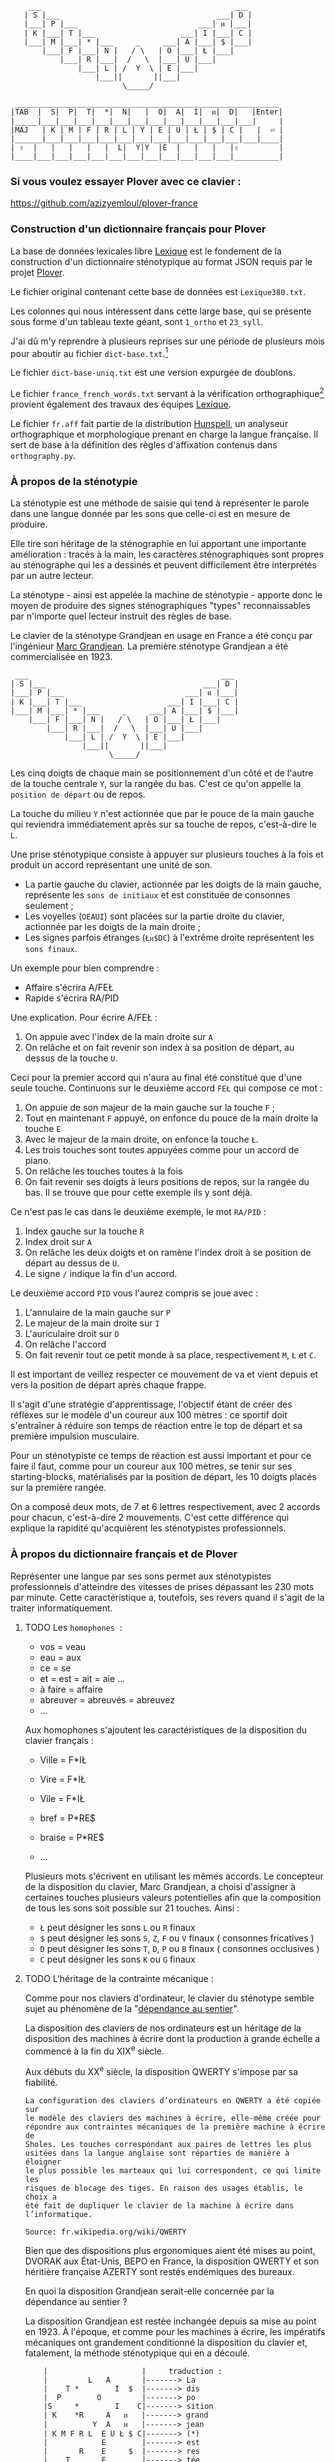 #+BEGIN_EXAMPLE
       ___                                           ___
      | S |___                                   ___| D |
      |___| P |___                           ___| ᴎ |___|
      | K |___| T |___                   ___| I |___| C |
      |___| M |___| * |___     _     ___| A |___| $ |___|
          |___| F |___| N |   / \   | O |___| Ł |___|
              |___| R |___|  /   \  |___| U |___|
                  |___| L | /  Y  \ | E |___|
                      |___||       ||___|
                            \_____/

    ___________________________________________________________
   |TAB  |  S|  P|  T|  *|  N|   |  O|  A|  I|  ᴎ|  D|   |Enter|
   |_____|___|___|___|___|___|___|___|___|___|___|___|___|     |
   |MAJ   | K | M | F | R | L | Y | E | U | Ł | $ | C |   |  ⏎ |
   |______|___|___|___|___|___|___|___|___|___|___|___|___|____|
   | ⇧  |   |   |   |   |  L|  Y|Y  |E  |   |   |   |⇧         |
   |____|___|___|___|___|___|___|___|___|___|___|___|__________|
#+END_EXAMPLE

*** Si vous voulez essayer Plover avec ce clavier :
https://github.com/azizyemloul/plover-france

*** Construction d'un dictionnaire français pour Plover
La base de données lexicales libre [[http://www.lexique.org/][Lexique]] est le fondement de la
construction d'un dictionnaire sténotypique au format JSON requis par
le projet [[http://plover.stenoknight.com/][Plover]].

Le fichier original contenant cette base de données est
~Lexique380.txt~.

Les colonnes qui nous intéressent dans cette large base, qui se
présente sous forme d'un tableau texte géant, sont ~1_ortho~ et
~23_syll~.

J'ai dû m'y reprendre à plusieurs reprises sur une période de
plusieurs mois pour aboutir au fichier ~dict-base.txt~.[fn:1]

Le fichier ~dict-base-uniq.txt~ est une version expurgée de doublons.

Le fichier ~france_french_words.txt~ servant à la vérification
orthographique[fn:2] provient également des travaux des équipes
[[http://www.lexique.org/listes/liste_mots.txt][Lexique]].

Le fichier ~fr.aff~ fait partie de la distribution [[http://hunspell.sourceforge.net/][Hunspell]], un
analyseur orthographique et morphologique prenant en charge la langue
française. Il sert de base à la définition des règles d'affixation
contenus dans ~orthography.py~.
*** À propos de la sténotypie
La sténotypie est une méthode de saisie qui tend à représenter le
parole dans une langue donnée par les sons que celle-ci est en mesure
de produire.

Elle tire son héritage de la sténographie en lui apportant une
importante amélioration : tracés à la main, les caractères
sténographiques sont propres au sténographe qui les a dessinés et
peuvent difficilement être interprétés par un autre lecteur.

La sténotype - ainsi est appelée la machine de sténotypie - apporte
donc le moyen de produire des signes sténographiques "types"
reconnaissables par n'importe quel lecteur instruit des règles de
base.

Le clavier de la sténotype Grandjean en usage en France a été conçu
par l'ingénieur [[http://fr.wikipedia.org/wiki/Marc_Grandjean][Marc Grandjean]]. La première sténotype Grandjean a été
commercialisée en 1923.

#+BEGIN_EXAMPLE
  ___                                           ___
 | S |___                                   ___| D |
 |___| P |___                           ___| ᴎ |___|
 | K |___| T |___                   ___| I |___| C |
 |___| M |___| * |___     _     ___| A |___| $ |___|
     |___| F |___| N |   / \   | O |___| Ł |___|
         |___| R |___|  /   \  |___| U |___|
             |___| L | /  Y  \ | E |___|
                 |___||       ||___|
                       \_____/
#+END_EXAMPLE

Les cinq doigts de chaque main se positionnement d'un côté et de
l'autre de la touche centrale ~Y~, sur la rangée du bas. C'est ce
qu'on appelle la ~position de départ~ ou de repos.

La touche du milieu ~Y~ n'est actionnée que par le pouce de la main
gauche qui reviendra immédiatement après sur sa touche de repos,
c'est-à-dire le ~L~.

Une prise sténotypique consiste à appuyer sur plusieurs touches à la
fois et produit un accord représentant une unité de son.


- La partie gauche du clavier, actionnée par les doigts de la main
  gauche, représente les ~sons de initiaux~ et est constituée de
  consonnes seulement ;
- Les voyelles (~OEAUI~) sont placées sur la partie droite du clavier,
  actionnée par les doigts de la main droite ;
- Les signes parfois étranges (~Łᴎ$DC~) à l'extrême droite
  représentent les ~sons finaux~.

Un exemple pour bien comprendre :

- Affaire s'écrira A/FEŁ
- Rapide  s'écrira RA/PID

Une explication. Pour écrire A/FEŁ :

1) On appuie avec l'index de la main droite sur ~A~
2) On relâche et on fait revenir son index à sa position de départ, au dessus de la touche ~U~.

Ceci pour la premier accord qui n'aura au final été constitué que d'une seule touche.
Continuons sur le deuxième accord ~FEŁ~ qui compose ce mot :


3) On appuie de son majeur de la main gauche sur la touche ~F~ ;
4) Tout en maintenant ~F~ appuyé, on enfonce du pouce de la main
   droite la touche ~E~
5) Avec le majeur de la main droite, on enfonce la touche ~Ł~.
6) Les trois touches sont toutes appuyées comme pour un accord de
   piano.
7) On relâche les touches toutes à la fois
8) On fait revenir ses doigts à leurs positions de repos, sur la rangée
   du bas. Il se trouve que pour cette exemple ils y sont déjà.

Ce n'est pas le cas dans le deuxième exemple, le mot ~RA/PID~ :

1) Index gauche sur la touche ~R~
2) Index droit sur ~A~
3) On relâche les deux doigts et on ramène l'index droit à se position
   de départ au dessus de ~U~.
4) Le signe ~/~ indique la fin d'un accord.

Le deuxième accord ~PID~ vous l'aurez compris se joue avec :

5) L'annulaire de la main gauche sur ~P~
6) Le majeur de la main droite sur ~I~
7) L'auriculaire droit sur ~D~
8) On relâche l'accord
9) On fait revenir tout ce petit monde à sa place, respectivement ~M~,
   ~Ł~ et ~C~.

Il est important de veillez respecter ce mouvement de va et vient depuis et vers
la position de départ après chaque frappe.

Il s'agit d'une stratégie d'apprentissage, l'objectif étant de créer
des réflexes sur le modèle d'un coureur aux 100 mètres :
ce sportif doit s'entraîner à réduire son temps de réaction entre le top
de départ et sa première impulsion musculaire.

Pour un sténotypiste ce temps de réaction est aussi important et pour
ce faire il faut, comme pour un coureur aux 100 mètres, se tenir sur
ses starting-blocks, matérialisés par la position de départ, les 10
doigts placés sur la première rangée.

On a composé deux mots, de 7 et 6 lettres respectivement, avec 2
accords pour chacun, c'est-à-dire 2 mouvements. C'est cette différence
qui explique la rapidité qu'acquièrent les sténotypistes professionnels.
*** À propos du dictionnaire français et de Plover
Représenter une langue par ses sons permet aux sténotypistes
professionnels d'atteindre des vitesses de prises dépassant les
230 mots par minute. Cette caractéristique a, toutefois, ses revers
quand il s'agit de la traiter informatiquement.
**** TODO Les ~homophones~  :

- vos = veau
- eau = aux
- ce  = se
- et  = est = ait = aie ...
- à faire = affaire
- abreuver = abreuvés = abreuvez
- ...

Aux homophones s'ajoutent les caractéristiques de la disposition
du clavier français :

- Ville  = F*IŁ
- Vire   = F*IŁ
- Vile   = F*IŁ

- bref   = P*RE$
- braise = P*RE$
- ...

Plusieurs mots s'écrivent en utilisant les mêmes accords. Le
concepteur de la disposition du clavier, Marc Grandjean, a choisi
d'assigner à certaines touches plusieurs valeurs potentielles afin que
la composition de tous les sons soit possible sur 21 touches. Ainsi :

- ~Ł~ peut désigner les sons ~L~ ou ~R~ finaux
- ~$~ peut désigner les sons ~S~, ~Z~, ~F~ ou ~V~ finaux ( consonnes fricatives )
- ~D~ peut désigner les sons ~T~, ~D~, ~P~ ou ~B~ finaux ( consonnes occlusives )
- ~C~ peut désigner les sons ~K~ ou ~G~ finaux

**** TODO L'héritage de la contrainte mécanique :
Comme pour nos claviers d'ordinateur, le clavier du sténotype semble
sujet au phénomène de la "[[http://en.wikipedia.org/wiki/Path_dependence][dépendance au sentier]]".

La disposition des claviers de nos ordinateurs est un héritage de la
disposition des machines à écrire dont la production à grande échelle
a commencé à la fin du XIX^{e} siècle.

Aux débuts du XX^{e} siècle, la disposition QWERTY s'impose par sa
fiabilité.

#+BEGIN_EXAMPLE
La configuration des claviers d’ordinateurs en QWERTY a été copiée sur
le modèle des claviers des machines à écrire, elle-même créée pour
répondre aux contraintes mécaniques de la première machine à écrire de
Sholes. Les touches correspondant aux paires de lettres les plus
usitées dans la langue anglaise sont réparties de manière à éloigner
le plus possible les marteaux qui lui correspondent, ce qui limite les
risques de blocage des tiges. En raison des usages établis, le choix a
été fait de dupliquer le clavier de la machine à écrire dans
l’informatique.

Source: fr.wikipedia.org/wiki/QWERTY
#+END_EXAMPLE

Bien que des dispositions plus ergonomiques aient été mises au point,
DVORAK aux État-Unis, BEPO en France, la disposition QWERTY et son
héritière française AZERTY sont restés endémiques des bureaux.

En quoi la disposition Grandjean serait-elle concernée par la
dépendance au sentier ?

La disposition Grandjean est restée inchangée depuis sa mise au point
en 1923. À l'époque, et comme pour les machines à écrire, les
impératifs mécaniques ont grandement conditionné la disposition du
clavier et, fatalement, la méthode sténotypique qui en a découlé.

#+BEGIN_EXAMPLE
	|                     |		traduction :
	|         L   A       |-------> La
	|    T *        I  $  |-------> dis
	|  P        O         |-------> po
	|S     *        I    C|-------> sition
	| K    *R     A   ᴎ   |-------> grand
	|          Y  A   ᴎ   |-------> jean
	| K M F R L  E U Ł $ C|-------> (*)
	|            E        |-------> est
	|       R    E     $  |-------> res
	|    T       E        |-------> tée
	|               I ᴎ   |-------> in
	|SK           A   ᴎ   |------->	chan
	|          Y E        |-------> gée
	|    T *              |-------> de
	|  P           UI     |-------> puis
	|S            A       |-------> sa
	|   M           I  $  |-------> mise
	|           O         |-------> au
	|  P        O   I ᴎ   |-------> point
	|             A   ᴎ   |-------> en
	|   M           IŁ    |-------> mille
	|        N   E U   $  |-------> neuf
	|S            A   ᴎ   |-------> cents
	|     F*        I ᴎ D |-------> vingt
	|    T  R   O   I     |-------> trois
	|  P   *             C|------->	.
	|                     |

Figure représentant le placement physique des lettres sur un ruban d'une machine
mécanique et la traduction correspondante de chaque accord (ou frappe).
[17 mots, 102 caractères en 25 frappes]

(*) Un "souligné" (convention sténotypique pour indiquer les noms propres et mots spéciaux)
#+END_EXAMPLE


La réminiscence mécanique la plus patente dans la sténotypie moderne
est l'ordre et la non permutabilité des touches.

Ainsi le mot "psaume" devra s'écrire en deux frappes ~P/SOnC~ car si
l'on observe la disposition du clavier, la touche ~S~ est placé devant
le ~P~.

Jouer ~SPOnC~ donnerait le son ~SPOME~ dans la théorie établie et
pourrait correspondre à "se paume", conjugaison de la forme
pronominale du verbe "paumer" à la 3e personne du singulier.

La caractéristique de la non permutabilité des touches a été remise en
question dans la [[http://fr.wikipedia.org/wiki/V%25C3%25A9lotypie][vélotypie]], un autre procédé de saisie rapide
*orthographique* qui n'atteint certes pas les performances de la
sténotypie en termes de vitesse mais qui la challenge en termes de
précision et d'intégration technique[fn:4].

Il n'est pas dit qu'une une remise en question des caractéristiques de
la méthode héritées de contingences mécaniques donnent lieu à une
amélioration indiscutable de la sténotypie telle qu'elle est pratiquée
et enseignée aujourd'hui.

**** TODO Du dictionnaire français dans Plover
Le lecteur humain peut déduire la correspondance correcte des
sténogrammes, souvent par un mécanisme inconscient de mise en
contexte.

Cette opération mentale, bien plus complexe qu'il n'y paraît, n'est
pas implémentée dans Plover et l'est d'une manière dont l'efficacité
est toute relative dans les logiciels propriétaires et payants de
sténotypie assistée par ordinateur.

Le champs d'études le plus en lien avec la résolution de ce type de
problématiques est le Traitement automatique du langage naturel
(TALN).[fn:3]

*** Les limites de l'approche phonétique
En appliquant une approche purement phonétique pour la construction
d'un dictionnaire sténotypique, on est très vite confronté à la
réalité suivante :

Sur les quelques *125 700* entrées du dictionnaire, *92 000* mots
souffrent d'homophonie. *31 000* entrées du dictionnaire sténotypique
renvoient pour chacune à plusieurs entrée du dictionnaire français.

Un exemple parmi beaucoup d'autres :
#+BEGIN_EXAMPLE
A-LE 	 halez
A-LE 	 hâlés
A-LE 	 halés
A-LE 	 haler
A-LE 	 hâlées
A-LE 	 hâlée
A-LE 	 halée
A-LE 	 hâlé
A-LE 	 halé
A-LE 	 hâlait
A-LE 	 halait
A-LE 	 halaient
A-LE 	 allez
A-LE 	 allés
A-LE 	 allers
A-LE 	 aller
A-LE 	 allées
A-LE 	 allée
A-LE 	 allé
A-LE 	 allait
A-LE 	 allais
A-LE 	 allaient
A-LE 	 allai
#+END_EXAMPLE
23 mots du dictionnaire se transcrivant phonétiquement de la même
manière, avec un seul sténogramme. C'est le cas le plus extrême.

Résoudre cette problématique s'avère donc un préalable incontournable
afin de parvenir à un usage raisonnablement fiable de la sténotypie
avec Plover.

Les écoles américaines de sténotypie tendent à introduire une part
d'orthographe plus ou moins importante dans leurs méthodes.

Ce procédé amène des inconvénients : ajouts de frappes ; dérives vers
des compositions qui n'ont plus aucun trait à la phonétique ;
divergences et cloisonnement des écoles et des méthodes... Rien qui ne
va vers une standardisation de la transcription sténographique.

Voici donc le parti pris pour la construction du dictionnaire français :

- La méthode phonétique de base est le socle du dictionnaire.
- La distinction entre les homophones se fait par le biais de frappes
  supplémentaires suivant une convention détaillée dans un chapitre à venir.

*** La disposition des touches sur le clavier d'ordinateur
**** AZERTY
#+BEGIN_EXAMPLE
 ___ ___ ___ ___ ___ ___ ___ ___ ___ ___ ___ ___ _____
|A  |Z  |E  |R  |T  |Y  |U  |I  |O  |P  |^  |$  |Enter|
|___|___|___|___|___|___|___|___|___|___|___|___|     |
 |Q  |S  |D  |F  |G  |H  |J  |K  |L  |M  |Ù  |*  |  ⏎ |
_|___|___|___|___|___|___|___|___|___|___|___|___|____|
   |W  |X  |C  |V  |B  |N  |,  |;  |:  |!  |⇧         |
___|___|___|___|___|___|___|___|___|___|___|__________|
#+END_EXAMPLE
**** Disposition Grandjean sur un clavier d'ordinateur
#+BEGIN_EXAMPLE
 ___ ___ ___ ___ ___ ___ ___ ___ ___ ___ ___ ___ _____
|S  |P  |T  |*  |N  |   |O  |A  |I  |ᴎ  |D  |   |Enter|
|__a|__z|__e|__r|__t|___|__u|__i|__o|__p|__^|___|     |
 |K  |M  |F  |R  |L  |Y  |E  |U  |Ł  |$  |C  |   |  ⏎ |
_|__q|__s|__d|__f|__g|__h|__j|__k|__l|__m|__ù|___|____|
   |   |   |   |L  |Y  |Y  |E  |   |   |   |⇧         |
___|___|___|___|__v|__b|__n|___|___|___|___|__________|
#+END_EXAMPLE

**** Clavier sténotypique anglosaxon en usage dans Plover
#+BEGIN_EXAMPLE
 ___ ___ ___ ___ ___ ___ ___ ___ ___ ___ ___ ___ _____
|S  |T  |P  |H  |*  |*  |F  |P  |L  |T  |D  |   |Enter|
|__a|__z|__e|__r|__t|__y|__u|__i|__o|__p|__^|___|     |
 |S  |K  |W  |R  |*  |*  |R  |B  |G  |S  |Z  |   |  ⏎ |
_|__q|__s|__d|__f|__g|__h|__j|__k|__l|__m|__ù|___|____|
   |   |   |A  |O  |   |E  |U  |   |   |   |⇧         |
___|___|___|__c|__v|___|__n|__,|___|___|___|__________|
#+END_EXAMPLE
* Footnotes
[fn:1] Le fichier est une correspondance orthographe<-->sténogramme
selon la disposition de clavier sténotypique français. Se rapporter à
[[https://github.com/azizyemloul/plover-france][Plover-france]] pour plus d'informations.

[fn:2] https://groups.google.com/forum/#!topic/ploversteno/pO6WVs9MzK8

[fn:3] Ceci est une piste de travail que je souhaiterais éprouver
notamment dans le cadre de ce projet Plover mais dont la technicité
requière une implication exceptionnelle.

[fn:4] Les performances vélotypiques en termes de vitesse avoisinent
les 150 mots/minute, loin derrière la sténotypie à 210 mots
/minute. Toutefois, la vélotypie a réussi son accès au sous-titrage
des programmes audiovisuels en direct.


#  LocalWords:  Plover sténotypique texte JSON LocalWords Grandjean
#  LocalWords:  Hunspell orthography.py
